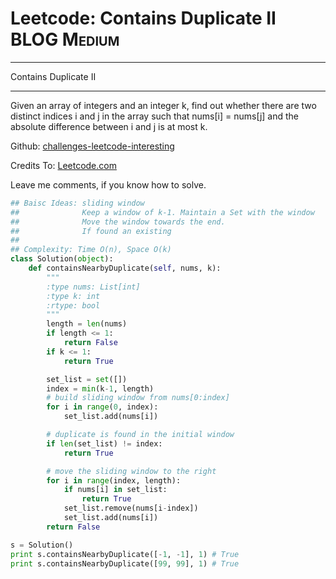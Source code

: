 * Leetcode: Contains Duplicate II                               :BLOG:Medium:
#+STARTUP: showeverything
#+OPTIONS: toc:nil \n:t ^:nil creator:nil d:nil
:PROPERTIES:
:type:     #slidingwindow, #containduplicate, #codetemplate
:END:
---------------------------------------------------------------------
Contains Duplicate II
---------------------------------------------------------------------
Given an array of integers and an integer k, find out whether there are two distinct indices i and j in the array such that nums[i] = nums[j] and the absolute difference between i and j is at most k.

Github: [[url-external:https://github.com/DennyZhang/challenges-leetcode-interesting/tree/master/contains-duplicate-ii][challenges-leetcode-interesting]]

Credits To: [[url-external:https://leetcode.com/problems/contains-duplicate-ii/description/][Leetcode.com]]

Leave me comments, if you know how to solve.

#+BEGIN_SRC python
## Baisc Ideas: sliding window
##              Keep a window of k-1. Maintain a Set with the window
##              Move the window towards the end.
##              If found an existing
##
## Complexity: Time O(n), Space O(k)
class Solution(object):
    def containsNearbyDuplicate(self, nums, k):
        """
        :type nums: List[int]
        :type k: int
        :rtype: bool
        """
        length = len(nums)
        if length <= 1:
            return False
        if k <= 1:
            return True

        set_list = set([])
        index = min(k-1, length)
        # build sliding window from nums[0:index]
        for i in range(0, index):
            set_list.add(nums[i])

        # duplicate is found in the initial window
        if len(set_list) != index:
            return True

        # move the sliding window to the right
        for i in range(index, length):
            if nums[i] in set_list:
                return True
            set_list.remove(nums[i-index])
            set_list.add(nums[i])
        return False

s = Solution()
print s.containsNearbyDuplicate([-1, -1], 1) # True
print s.containsNearbyDuplicate([99, 99], 1) # True
#+END_SRC
